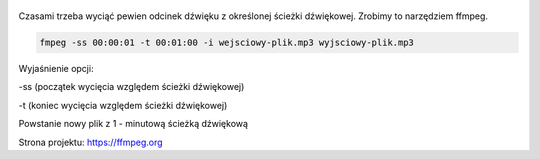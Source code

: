 .. title: Przycięcie ścieżki dźwiękowej
.. slug: przyciecie-sciezki-dzwiekowej
.. date: 2018-01-08
.. tags: ffmpeg, video
.. category: tech
.. link: 
.. description: 
.. type: text

.. figure:: https://satkas.waw.pl/data/uploads/images/ffmpeg.png
        :target: https://satkas.waw.pl/?post=przyciecie-sciezki-dzwiekowej
        :alt: 'FFMPEG"

Czasami trzeba wyciąć pewien odcinek dźwięku z określonej ścieżki dźwiękowej. Zrobimy to narzędziem ffmpeg.

.. code-block:: bash

        fmpeg -ss 00:00:01 -t 00:01:00 -i wejsciowy-plik.mp3 wyjsciowy-plik.mp3

Wyjaśnienie opcji:

-ss (początek wycięcia względem ścieżki dźwiękowej)

-t (koniec wycięcia względem ścieżki dźwiękowej)

Powstanie nowy plik z 1 - minutową ścieżką dźwiękową

Strona projektu: https://ffmpeg.org
